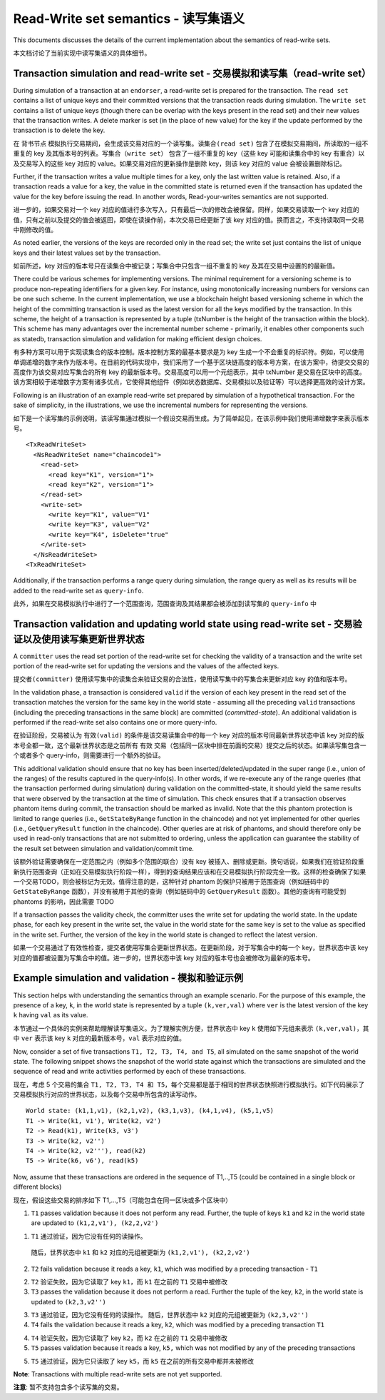 Read-Write set semantics - 读写集语义
~~~~~~~~~~~~~~~~~~~~~~~~~~~~~~~~~~~~~~~~~~~~~~~~~~~~~~~~~~~~~~~

This documents discusses the details of the current implementation about
the semantics of read-write sets.

本文档讨论了当前实现中读写集语义的具体细节。

Transaction simulation and read-write set - 交易模拟和读写集（read-write set）
'''''''''''''''''''''''''''''''''''''''''''''''''''''''''''''''''''''''''''''''

During simulation of a transaction at an ``endorser``, a read-write set
is prepared for the transaction. The ``read set`` contains a list of
unique keys and their committed versions that the transaction reads
during simulation. The ``write set`` contains a list of unique keys
(though there can be overlap with the keys present in the read set) and
their new values that the transaction writes. A delete marker is set (in
the place of new value) for the key if the update performed by the
transaction is to delete the key.

在 ``背书节点`` 模拟执行交易期间，会生成该交易对应的一个读写集。``读集合(read set)`` 包含了在模拟交易期间，所读取的一组不重复的 key 及其版本号的列表。``写集合（write set）`` 包含了一组不重复的 key（这些 key 可能和读集合中的 key 有重合）以及交易写入的这些 key 对应的 value。如果交易对应的更新操作是删除 key，则该 key 对应的 value 会被设置删除标记。

Further, if the transaction writes a value multiple times for a key,
only the last written value is retained. Also, if a transaction reads a
value for a key, the value in the committed state is returned even if
the transaction has updated the value for the key before issuing the
read. In another words, Read-your-writes semantics are not supported.

进一步的，如果交易对一个 key 对应的值进行多次写入，只有最后一次的修改会被保留。同样，如果交易读取一个 key 对应的 值，只有之前以及提交的值会被返回，即使在读操作前，本次交易已经更新了该 key 对应的值。换而言之，不支持读取同一交易中刚修改的值。

As noted earlier, the versions of the keys are recorded only in the read
set; the write set just contains the list of unique keys and their
latest values set by the transaction.

如前所述，key 对应的版本号只在读集合中被记录；写集合中只包含一组不重复的 key 及其在交易中设置的的最新值。

There could be various schemes for implementing versions. The minimal
requirement for a versioning scheme is to produce non-repeating
identifiers for a given key. For instance, using monotonically
increasing numbers for versions can be one such scheme. In the current
implementation, we use a blockchain height based versioning scheme in
which the height of the committing transaction is used as the latest
version for all the keys modified by the transaction. In this scheme,
the height of a transaction is represented by a tuple (txNumber is the
height of the transaction within the block). This scheme has many
advantages over the incremental number scheme - primarily, it enables
other components such as statedb, transaction simulation and validation
for making efficient design choices.

有多种方案可以用于实现读集合的版本控制。版本控制方案的最基本要求是为 key 生成一个不会重复的标识符。例如，可以使用单调递增的数字来作为版本号。在目前的代码实现中，我们采用了一个基于区块链高度的版本号方案，在该方案中，待提交交易的高度作为该交易对应写集合的所有 key 的最新版本号。交易高度可以用一个元组表示，其中 txNumber 是交易在区块中的高度。该方案相较于递增数字方案有诸多优点，它使得其他组件（例如状态数据库、交易模拟以及验证等）可以选择更高效的设计方案。

Following is an illustration of an example read-write set prepared by
simulation of a hypothetical transaction. For the sake of simplicity, in
the illustrations, we use the incremental numbers for representing the
versions.

如下是一个读写集的示例说明，该读写集通过模拟一个假设交易而生成。为了简单起见，在该示例中我们使用递增数字来表示版本号。


::

    <TxReadWriteSet>
      <NsReadWriteSet name="chaincode1">
        <read-set>
          <read key="K1", version="1">
          <read key="K2", version="1">
        </read-set>
        <write-set>
          <write key="K1", value="V1"
          <write key="K3", value="V2"
          <write key="K4", isDelete="true"
        </write-set>
      </NsReadWriteSet>
    <TxReadWriteSet>

Additionally, if the transaction performs a range query during
simulation, the range query as well as its results will be added to the
read-write set as ``query-info``.

此外，如果在交易模拟执行中进行了一个范围查询，范围查询及其结果都会被添加到读写集的 ``query-info`` 中

Transaction validation and updating world state using read-write set - 交易验证以及使用读写集更新世界状态
''''''''''''''''''''''''''''''''''''''''''''''''''''''''''''''''''''''''''''''''''''''''''''''''''''''''''''''

A ``committer`` uses the read set portion of the read-write set for
checking the validity of a transaction and the write set portion of the
read-write set for updating the versions and the values of the affected
keys.

``提交者(committer)`` 使用读写集中的读集合来验证交易的合法性，使用读写集中的写集合来更新对应 key 的值和版本号。

In the validation phase, a transaction is considered ``valid`` if the
version of each key present in the read set of the transaction matches
the version for the same key in the world state - assuming all the
preceding ``valid`` transactions (including the preceding transactions
in the same block) are committed (*committed-state*). An additional
validation is performed if the read-write set also contains one or more
query-info.

在验证阶段，交易被认为 ``有效(valid)`` 的条件是该交易读集合中的每一个 key 对应的版本号同最新世界状态中该 key 对应的版本号全都一致，这个最新世界状态是之前所有 ``有效`` 交易（包括同一区块中排在前面的交易）提交之后的状态。如果读写集包含一个或者多个 query-info，则需要进行一个额外的验证。

This additional validation should ensure that no key has been
inserted/deleted/updated in the super range (i.e., union of the ranges)
of the results captured in the query-info(s). In other words, if we
re-execute any of the range queries (that the transaction performed
during simulation) during validation on the committed-state, it should
yield the same results that were observed by the transaction at the time
of simulation. This check ensures that if a transaction observes phantom
items during commit, the transaction should be marked as invalid. Note
that the this phantom protection is limited to range queries (i.e.,
``GetStateByRange`` function in the chaincode) and not yet implemented
for other queries (i.e., ``GetQueryResult`` function in the chaincode).
Other queries are at risk of phantoms, and should therefore only be used
in read-only transactions that are not submitted to ordering, unless the
application can guarantee the stability of the result set between
simulation and validation/commit time.

该额外验证需要确保在一定范围之内（例如多个范围的联合）没有 key 被插入、删除或更新。换句话说，如果我们在验证阶段重新执行范围查询（正如在交易模拟执行阶段一样），得到的查询结果应该和在交易模拟执行阶段完全一致。这样的检查确保了如果一个交易TODO，则会被标记为无效。值得注意的是，这种针对 phantom 的保护只被用于范围查询（例如链码中的 ``GetStateByRange`` 函数），并没有被用于其他的查询（例如链码中的 ``GetQueryResult`` 函数）。其他的查询有可能受到 phantoms 的影响，因此需要
TODO

If a transaction passes the validity check, the committer uses the write
set for updating the world state. In the update phase, for each key
present in the write set, the value in the world state for the same key
is set to the value as specified in the write set. Further, the version
of the key in the world state is changed to reflect the latest version.

如果一个交易通过了有效性检查，提交者使用写集合更新世界状态。在更新阶段，对于写集合中的每一个 key，世界状态中该 key 对应的值都被设置为写集合中的值。进一步的，世界状态中该 key 对应的版本号也会被修改为最新的版本号。

Example simulation and validation - 模拟和验证示例
'''''''''''''''''''''''''''''''''''''''''''''''''''''''''

This section helps with understanding the semantics through an example
scenario. For the purpose of this example, the presence of a key, ``k``,
in the world state is represented by a tuple ``(k,ver,val)`` where
``ver`` is the latest version of the key ``k`` having ``val`` as its
value.

本节通过一个具体的实例来帮助理解读写集语义。为了理解实例方便，世界状态中 key ``k`` 使用如下元组来表示 ``(k,ver,val)``，其中 ``ver`` 表示该 key ``k`` 对应的最新版本号，``val`` 表示对应的值。

Now, consider a set of five transactions ``T1, T2, T3, T4, and T5``, all
simulated on the same snapshot of the world state. The following snippet
shows the snapshot of the world state against which the transactions are
simulated and the sequence of read and write activities performed by
each of these transactions.

现在，考虑 5 个交易的集合 ``T1, T2, T3, T4 和 T5``，每个交易都是基于相同的世界状态快照进行模拟执行。如下代码展示了交易模拟执行对应的世界状态，以及每个交易中所包含的读写动作。

::

    World state: (k1,1,v1), (k2,1,v2), (k3,1,v3), (k4,1,v4), (k5,1,v5)
    T1 -> Write(k1, v1'), Write(k2, v2')
    T2 -> Read(k1), Write(k3, v3')
    T3 -> Write(k2, v2'')
    T4 -> Write(k2, v2'''), read(k2)
    T5 -> Write(k6, v6'), read(k5)

Now, assume that these transactions are ordered in the sequence of
T1,..,T5 (could be contained in a single block or different blocks)

现在，假设这些交易的排序如下 T1,...,T5（可能包含在同一区块或多个区块中）

1. ``T1`` passes validation because it does not perform any read.
   Further, the tuple of keys ``k1`` and ``k2`` in the world state are
   updated to ``(k1,2,v1'), (k2,2,v2')``

1. ``T1`` 通过验证，因为它没有任何的读操作。
  随后，世界状态中 ``k1`` 和 ``k2`` 对应的元组被更新为 ``(k1,2,v1'), (k2,2,v2')``

2. ``T2`` fails validation because it reads a key, ``k1``, which was
   modified by a preceding transaction - ``T1``

2. ``T2`` 验证失败，因为它读取了 key ``k1``，而 ``k1`` 在之前的 ``T1`` 交易中被修改

3. ``T3`` passes the validation because it does not perform a read.
   Further the tuple of the key, ``k2``, in the world state is updated
   to ``(k2,3,v2'')``

3. ``T3`` 通过验证，因为它没有任何的读操作。
   随后，世界状态中 ``k2`` 对应的元组被更新为 ``(k2,3,v2'')``

4. ``T4`` fails the validation because it reads a key, ``k2``, which was
   modified by a preceding transaction ``T1``

4. ``T4`` 验证失败，因为它读取了 key ``k2``，而 ``k2`` 在之前的 ``T1`` 交易中被修改

5. ``T5`` passes validation because it reads a key, ``k5,`` which was
   not modified by any of the preceding transactions

5. ``T5`` 通过验证，因为它只读取了 key ``k5``，而 ``k5`` 在之前的所有交易中都并未被修改   

**Note**: Transactions with multiple read-write sets are not yet supported.

**注意**: 暂不支持包含多个读写集的交易。

.. Licensed under Creative Commons Attribution 4.0 International License
   https://creativecommons.org/licenses/by/4.0/

